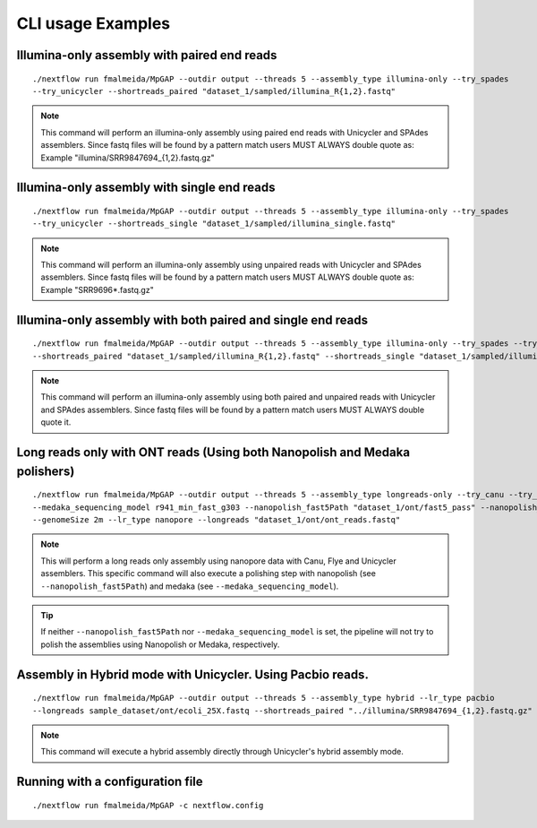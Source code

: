 .. _examples:

******************
CLI usage Examples
******************

Illumina-only assembly with paired end reads
============================================

::

   ./nextflow run fmalmeida/MpGAP --outdir output --threads 5 --assembly_type illumina-only --try_spades
   --try_unicycler --shortreads_paired "dataset_1/sampled/illumina_R{1,2}.fastq"

.. note::

  This command will perform an illumina-only assembly using paired end reads with Unicycler and SPAdes assemblers.
  Since fastq files will be found by a pattern match users MUST ALWAYS double quote as: Example "illumina/SRR9847694_{1,2}.fastq.gz"

Illumina-only assembly with single end reads
============================================

::

  ./nextflow run fmalmeida/MpGAP --outdir output --threads 5 --assembly_type illumina-only --try_spades
  --try_unicycler --shortreads_single "dataset_1/sampled/illumina_single.fastq"

.. note::

  This command will perform an illumina-only assembly using unpaired reads with Unicycler and SPAdes assemblers.
  Since fastq files will be found by a pattern match users MUST ALWAYS double quote as: Example "SRR9696*.fastq.gz"

Illumina-only assembly with both paired and single end reads
============================================================

::

  ./nextflow run fmalmeida/MpGAP --outdir output --threads 5 --assembly_type illumina-only --try_spades --try_unicycler
  --shortreads_paired "dataset_1/sampled/illumina_R{1,2}.fastq" --shortreads_single "dataset_1/sampled/illumina_single.fastq"

.. note::

  This command will perform an illumina-only assembly using both paired and unpaired reads with Unicycler and SPAdes assemblers.
  Since fastq files will be found by a pattern match users MUST ALWAYS double quote it.

Long reads only with ONT reads (Using both Nanopolish and Medaka polishers)
===========================================================================

::

  ./nextflow run fmalmeida/MpGAP --outdir output --threads 5 --assembly_type longreads-only --try_canu --try_flye --try_unicycler
  --medaka_sequencing_model r941_min_fast_g303 --nanopolish_fast5Path "dataset_1/ont/fast5_pass" --nanopolish_max_haplotypes 2000
  --genomeSize 2m --lr_type nanopore --longreads "dataset_1/ont/ont_reads.fastq"

.. note::

  This will perform a long reads only assembly using nanopore data with Canu, Flye and Unicycler assemblers. This specific command
  will also execute a polishing step with nanopolish (see ``--nanopolish_fast5Path``) and medaka (see ``--medaka_sequencing_model``).

.. tip::

  If neither ``--nanopolish_fast5Path`` nor ``--medaka_sequencing_model`` is set, the pipeline will not try to polish the assemblies using Nanopolish or Medaka, respectively.

Assembly in Hybrid mode with Unicycler. Using Pacbio reads.
===========================================================

::

  ./nextflow run fmalmeida/MpGAP --outdir output --threads 5 --assembly_type hybrid --lr_type pacbio
  --longreads sample_dataset/ont/ecoli_25X.fastq --shortreads_paired "../illumina/SRR9847694_{1,2}.fastq.gz" --try_unicycler

.. note::

  This command will execute a hybrid assembly directly through Unicycler's hybrid assembly mode.

Running with a configuration file
=================================

::

      ./nextflow run fmalmeida/MpGAP -c nextflow.config
